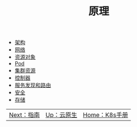 #+TITLE: 原理
#+HTML_HEAD: <link rel="stylesheet" type="text/css" href="../css/main.css" />
#+HTML_LINK_UP: ../cloud-native.html   
#+HTML_LINK_HOME: ../kubernates-handbook.html
#+OPTIONS: num:nil timestamp:nil ^:nil

+ [[file:architecture/architecture.org][架构]]
+ [[file:network/network.org][网络]]
+ [[file:objects/objects.org][资源对象]]
+ [[file:pod/pod.org][Pod]]
+ [[file:cluster/cluster.org][集群资源]]
+ [[file:controller/controller.org][控制器]]
+ [[file:service/index.org][服务发现和路由]]
+ [[file:security/security.org][安全]]
+ [[file:storage/storage.org][存储]]

| [[file:../manual/manual.org][Next：指南]] | [[file:../cloud-native.org][Up：云原生]] | [[file:../kubernates-handbook.org][Home：K8s手册]] |
